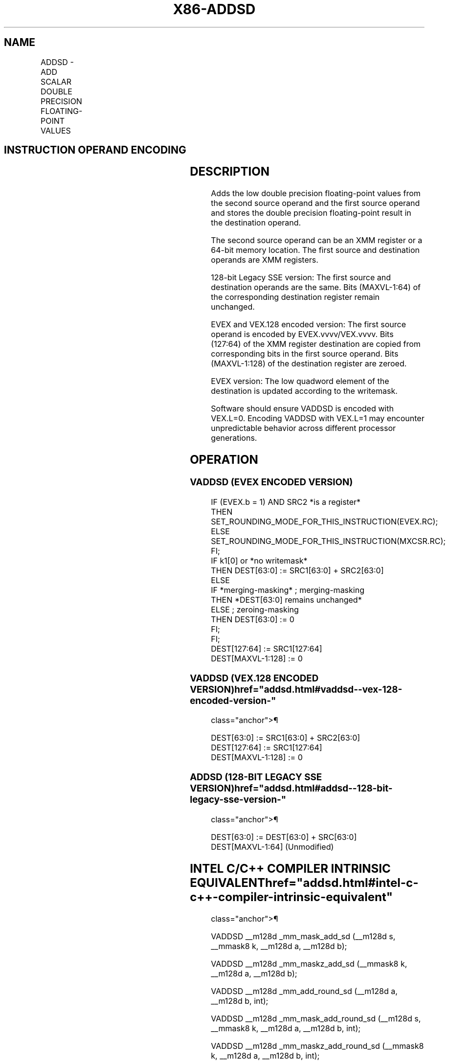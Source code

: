 '\" t
.nh
.TH "X86-ADDSD" "7" "December 2023" "Intel" "Intel x86-64 ISA Manual"
.SH NAME
ADDSD - ADD SCALAR DOUBLE PRECISION FLOATING-POINT VALUES
.TS
allbox;
l l l l l 
l l l l l .
\fBOpcode/Instruction\fP	\fBOp / En\fP	\fB64/32 bit Mode Support\fP	\fBCPUID Feature Flag\fP	\fBDescription\fP
T{
F2 0F 58 /r ADDSD xmm1, xmm2/m64
T}	A	V/V	SSE2	T{
Add the low double precision floating-point value from xmm2/mem to xmm1 and store the result in xmm1.
T}
T{
VEX.LIG.F2.0F.WIG 58 /r VADDSD xmm1, xmm2, xmm3/m64
T}	B	V/V	AVX	T{
Add the low double precision floating-point value from xmm3/mem to xmm2 and store the result in xmm1.
T}
T{
EVEX.LLIG.F2.0F.W1 58 /r VADDSD xmm1 {k1}{z}, xmm2, xmm3/m64{er}
T}	C	V/V	AVX512F	T{
Add the low double precision floating-point value from xmm3/m64 to xmm2 and store the result in xmm1 with writemask k1.
T}
.TE

.SH INSTRUCTION OPERAND ENCODING
.TS
allbox;
l l l l l l 
l l l l l l .
\fBOp/En\fP	\fBTuple Type\fP	\fBOperand 1\fP	\fBOperand 2\fP	\fBOperand 3\fP	\fBOperand 4\fP
A	N/A	ModRM:reg (r, w)	ModRM:r/m (r)	N/A	N/A
B	N/A	ModRM:reg (w)	VEX.vvvv (r)	ModRM:r/m (r)	N/A
C	Tuple1 Scalar	ModRM:reg (w)	EVEX.vvvv (r)	ModRM:r/m (r)	N/A
.TE

.SH DESCRIPTION
Adds the low double precision floating-point values from the second
source operand and the first source operand and stores the double
precision floating-point result in the destination operand.

.PP
The second source operand can be an XMM register or a 64-bit memory
location. The first source and destination operands are XMM registers.

.PP
128-bit Legacy SSE version: The first source and destination operands
are the same. Bits (MAXVL-1:64) of the corresponding destination
register remain unchanged.

.PP
EVEX and VEX.128 encoded version: The first source operand is encoded by
EVEX.vvvv/VEX.vvvv. Bits (127:64) of the XMM register destination are
copied from corresponding bits in the first source operand. Bits
(MAXVL-1:128) of the destination register are zeroed.

.PP
EVEX version: The low quadword element of the destination is updated
according to the writemask.

.PP
Software should ensure VADDSD is encoded with VEX.L=0. Encoding VADDSD
with VEX.L=1 may encounter unpredictable behavior across different
processor generations.

.SH OPERATION
.SS VADDSD (EVEX ENCODED VERSION)
.EX
IF (EVEX.b = 1) AND SRC2 *is a register*
    THEN
        SET_ROUNDING_MODE_FOR_THIS_INSTRUCTION(EVEX.RC);
    ELSE
        SET_ROUNDING_MODE_FOR_THIS_INSTRUCTION(MXCSR.RC);
FI;
IF k1[0] or *no writemask*
    THEN DEST[63:0] := SRC1[63:0] + SRC2[63:0]
    ELSE
        IF *merging-masking* ; merging-masking
            THEN *DEST[63:0] remains unchanged*
            ELSE ; zeroing-masking
                THEN DEST[63:0] := 0
        FI;
FI;
DEST[127:64] := SRC1[127:64]
DEST[MAXVL-1:128] := 0
.EE

.SS VADDSD (VEX.128 ENCODED VERSION)  href="addsd.html#vaddsd--vex-128-encoded-version-"
class="anchor">¶

.EX
DEST[63:0] := SRC1[63:0] + SRC2[63:0]
DEST[127:64] := SRC1[127:64]
DEST[MAXVL-1:128] := 0
.EE

.SS ADDSD (128-BIT LEGACY SSE VERSION)  href="addsd.html#addsd--128-bit-legacy-sse-version-"
class="anchor">¶

.EX
DEST[63:0] := DEST[63:0] + SRC[63:0]
DEST[MAXVL-1:64] (Unmodified)
.EE

.SH INTEL C/C++ COMPILER INTRINSIC EQUIVALENT  href="addsd.html#intel-c-c++-compiler-intrinsic-equivalent"
class="anchor">¶

.EX
VADDSD __m128d _mm_mask_add_sd (__m128d s, __mmask8 k, __m128d a, __m128d b);

VADDSD __m128d _mm_maskz_add_sd (__mmask8 k, __m128d a, __m128d b);

VADDSD __m128d _mm_add_round_sd (__m128d a, __m128d b, int);

VADDSD __m128d _mm_mask_add_round_sd (__m128d s, __mmask8 k, __m128d a, __m128d b, int);

VADDSD __m128d _mm_maskz_add_round_sd (__mmask8 k, __m128d a, __m128d b, int);

ADDSD __m128d _mm_add_sd (__m128d a, __m128d b);
.EE

.SH SIMD FLOATING-POINT EXCEPTIONS
Overflow, Underflow, Invalid, Precision, Denormal.

.SH OTHER EXCEPTIONS
VEX-encoded instruction, see Table
2-20, “Type 3 Class Exception Conditions.”

.PP
EVEX-encoded instruction, see Table
2-47, “Type E3 Class Exception Conditions.”

.SH COLOPHON
This UNOFFICIAL, mechanically-separated, non-verified reference is
provided for convenience, but it may be
incomplete or
broken in various obvious or non-obvious ways.
Refer to Intel® 64 and IA-32 Architectures Software Developer’s
Manual
\[la]https://software.intel.com/en\-us/download/intel\-64\-and\-ia\-32\-architectures\-sdm\-combined\-volumes\-1\-2a\-2b\-2c\-2d\-3a\-3b\-3c\-3d\-and\-4\[ra]
for anything serious.

.br
This page is generated by scripts; therefore may contain visual or semantical bugs. Please report them (or better, fix them) on https://github.com/MrQubo/x86-manpages.
